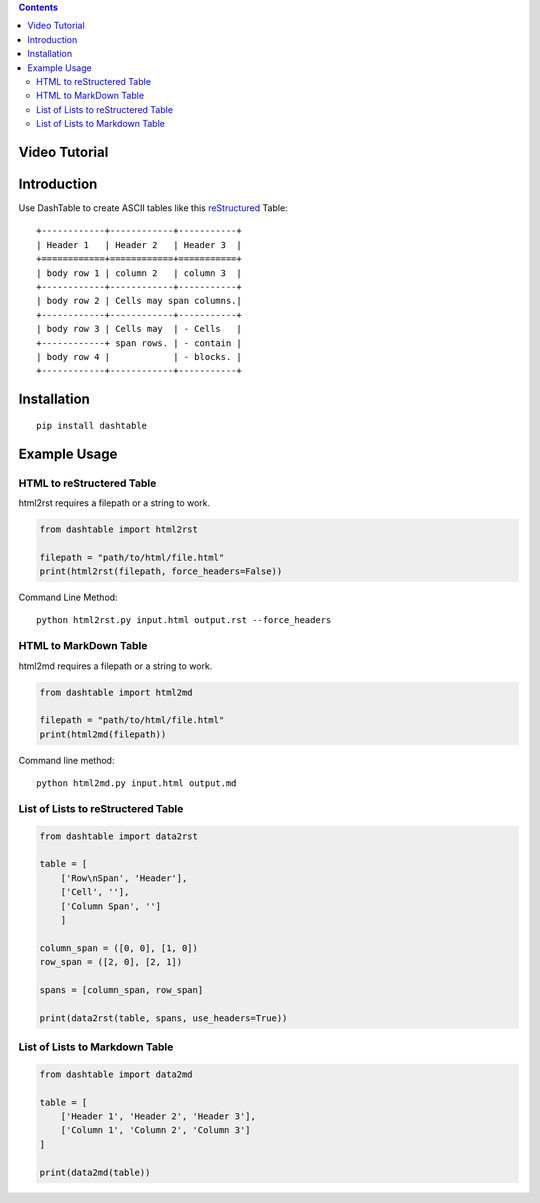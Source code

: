 .. contents::

Video Tutorial
==============

.. image:: http://i.imgur.com/v1rGCHn.png
    :target: https://www.youtube.com/watch?v=bdcswQq4lIM&feature=youtu.be

Introduction
============

Use DashTable to create ASCII tables like this reStructured_ Table:

.. _reStructured: http://docutils.sourceforge.net/rst.html

::

    +------------+------------+-----------+
    | Header 1   | Header 2   | Header 3  |
    +============+============+===========+
    | body row 1 | column 2   | column 3  |
    +------------+------------+-----------+
    | body row 2 | Cells may span columns.|
    +------------+------------+-----------+
    | body row 3 | Cells may  | - Cells   |
    +------------+ span rows. | - contain |
    | body row 4 |            | - blocks. |
    +------------+------------+-----------+

Installation
============

::

    pip install dashtable

Example Usage
=============

HTML to reStructered Table
--------------------------

html2rst requires a filepath or a string to work.

.. code-block:: python

    from dashtable import html2rst

    filepath = "path/to/html/file.html"
    print(html2rst(filepath, force_headers=False))


Command Line Method:

::

    python html2rst.py input.html output.rst --force_headers

HTML to MarkDown Table
----------------------

html2md requires a filepath or a string to work.

.. code-block:: python

    from dashtable import html2md

    filepath = "path/to/html/file.html"
    print(html2md(filepath))

Command line method:

::

    python html2md.py input.html output.md

List of Lists to reStructered Table
-----------------------------------

.. code-block:: python

    from dashtable import data2rst

    table = [
        ['Row\nSpan', 'Header'],
        ['Cell', ''],
        ['Column Span', '']
        ]

    column_span = ([0, 0], [1, 0])
    row_span = ([2, 0], [2, 1])

    spans = [column_span, row_span]

    print(data2rst(table, spans, use_headers=True))

List of Lists to Markdown Table
-------------------------------

.. code-block:: python

    from dashtable import data2md

    table = [
        ['Header 1', 'Header 2', 'Header 3'],
        ['Column 1', 'Column 2', 'Column 3']
    ]

    print(data2md(table))
    

